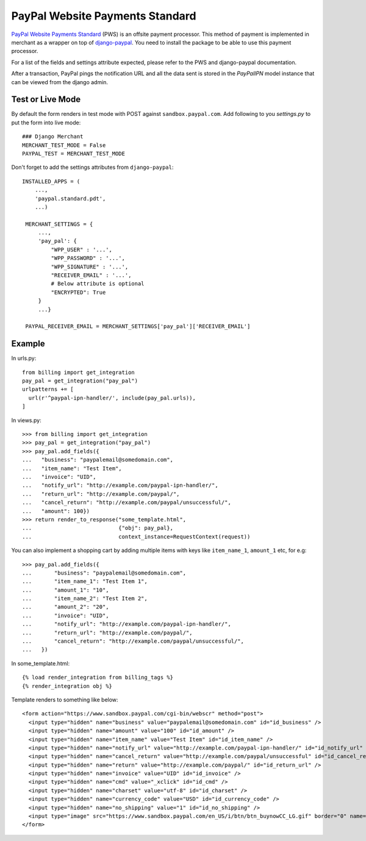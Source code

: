 --------------------------------
PayPal Website Payments Standard
--------------------------------

`PayPal Website Payments Standard`_ (PWS) is an offsite payment processor. This
method of payment is implemented in merchant as a wrapper on top of
`django-paypal`_. You need to install the package to be able to use this
payment processor.

For a list of the fields and settings attribute expected, please refer to the
PWS and django-paypal documentation.

After a transaction, PayPal pings the notification URL and all the
data sent is stored in the `PayPalIPN` model instance that can be
viewed from the django admin.

Test or Live Mode
-----------------
By default the form renders in test mode with POST against ``sandbox.paypal.com``.
Add following to you `settings.py` to put the form into live mode::

	### Django Merchant
	MERCHANT_TEST_MODE = False
	PAYPAL_TEST = MERCHANT_TEST_MODE

Don't forget to add the settings attributes from ``django-paypal``::

    INSTALLED_APPS = (
        ...,
	'paypal.standard.pdt',
	...)

     MERCHANT_SETTINGS = {
         ...,
	 'pay_pal': {
             "WPP_USER" : '...',
             "WPP_PASSWORD" : '...',
             "WPP_SIGNATURE" : '...',
             "RECEIVER_EMAIL" : '...',
	     # Below attribute is optional
	     "ENCRYPTED": True
	 }
	 ...}

     PAYPAL_RECEIVER_EMAIL = MERCHANT_SETTINGS['pay_pal']['RECEIVER_EMAIL']


Example
-------

In urls.py::

  from billing import get_integration
  pay_pal = get_integration("pay_pal")
  urlpatterns += [
    url(r'^paypal-ipn-handler/', include(pay_pal.urls)),
  ]

In views.py::

  >>> from billing import get_integration
  >>> pay_pal = get_integration("pay_pal")
  >>> pay_pal.add_fields({
  ...   "business": "paypalemail@somedomain.com",
  ...   "item_name": "Test Item",
  ...   "invoice": "UID",
  ...   "notify_url": "http://example.com/paypal-ipn-handler/",
  ...   "return_url": "http://example.com/paypal/",
  ...   "cancel_return": "http://example.com/paypal/unsuccessful/",
  ...   "amount": 100})
  >>> return render_to_response("some_template.html",
  ...                           {"obj": pay_pal},
  ...                           context_instance=RequestContext(request))

You can also implement a shopping cart by adding multiple items with keys like ``item_name_1``,
``amount_1`` etc, for e.g::

  >>> pay_pal.add_fields({
  ...       "business": "paypalemail@somedomain.com",
  ...       "item_name_1": "Test Item 1",
  ...       "amount_1": "10",
  ...       "item_name_2": "Test Item 2",
  ...       "amount_2": "20",
  ...       "invoice": "UID",
  ...       "notify_url": "http://example.com/paypal-ipn-handler/",
  ...       "return_url": "http://example.com/paypal/",
  ...       "cancel_return": "http://example.com/paypal/unsuccessful/",
  ...   })

In some_template.html::

  {% load render_integration from billing_tags %}
  {% render_integration obj %}


Template renders to something like below::

  <form action="https://www.sandbox.paypal.com/cgi-bin/webscr" method="post">
    <input type="hidden" name="business" value="paypalemail@somedomain.com" id="id_business" />
    <input type="hidden" name="amount" value="100" id="id_amount" />
    <input type="hidden" name="item_name" value="Test Item" id="id_item_name" />
    <input type="hidden" name="notify_url" value="http://example.com/paypal-ipn-handler/" id="id_notify_url" />
    <input type="hidden" name="cancel_return" value="http://example.com/paypal/unsuccessful" id="id_cancel_return" />
    <input type="hidden" name="return" value="http://example.com/paypal/" id="id_return_url" />
    <input type="hidden" name="invoice" value="UID" id="id_invoice" />
    <input type="hidden" name="cmd" value="_xclick" id="id_cmd" />
    <input type="hidden" name="charset" value="utf-8" id="id_charset" />
    <input type="hidden" name="currency_code" value="USD" id="id_currency_code" />
    <input type="hidden" name="no_shipping" value="1" id="id_no_shipping" />
    <input type="image" src="https://www.sandbox.paypal.com/en_US/i/btn/btn_buynowCC_LG.gif" border="0" name="submit" alt="Buy it Now" />
  </form>

.. _`PayPal Website Payments Standard`: https://merchant.paypal.com/cgi-bin/marketingweb?cmd=_render-content&content_ID=merchant/wp_standard
.. _`django-paypal`: https://github.com/dcramer/django-paypal
